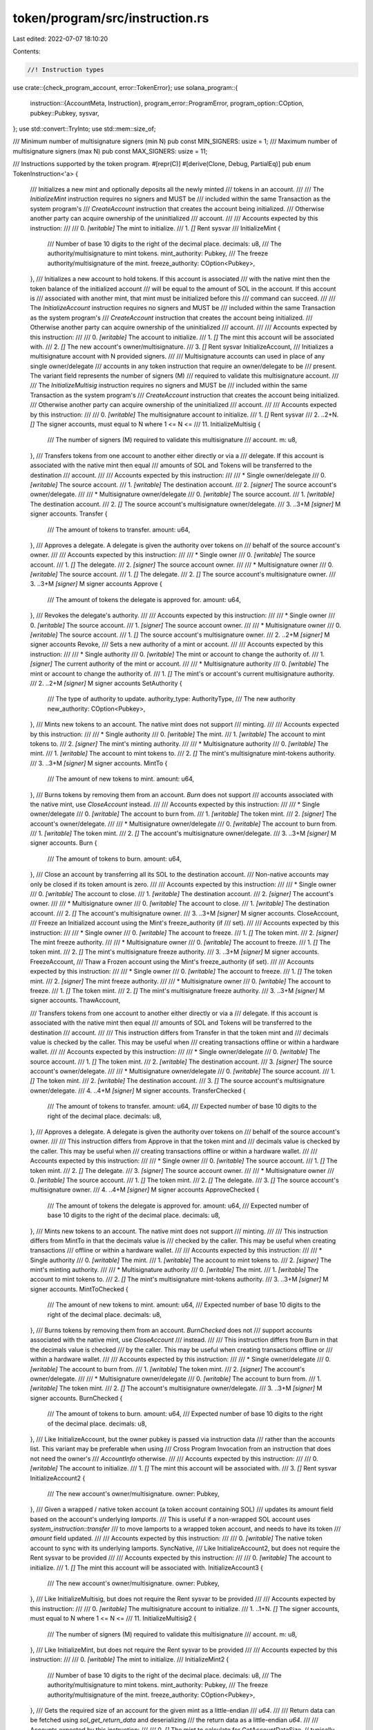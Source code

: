 token/program/src/instruction.rs
================================

Last edited: 2022-07-07 18:10:20

Contents:

.. code-block:: rs

    //! Instruction types

use crate::{check_program_account, error::TokenError};
use solana_program::{
    instruction::{AccountMeta, Instruction},
    program_error::ProgramError,
    program_option::COption,
    pubkey::Pubkey,
    sysvar,
};
use std::convert::TryInto;
use std::mem::size_of;

/// Minimum number of multisignature signers (min N)
pub const MIN_SIGNERS: usize = 1;
/// Maximum number of multisignature signers (max N)
pub const MAX_SIGNERS: usize = 11;

/// Instructions supported by the token program.
#[repr(C)]
#[derive(Clone, Debug, PartialEq)]
pub enum TokenInstruction<'a> {
    /// Initializes a new mint and optionally deposits all the newly minted
    /// tokens in an account.
    ///
    /// The `InitializeMint` instruction requires no signers and MUST be
    /// included within the same Transaction as the system program's
    /// `CreateAccount` instruction that creates the account being initialized.
    /// Otherwise another party can acquire ownership of the uninitialized
    /// account.
    ///
    /// Accounts expected by this instruction:
    ///
    ///   0. `[writable]` The mint to initialize.
    ///   1. `[]` Rent sysvar
    ///
    InitializeMint {
        /// Number of base 10 digits to the right of the decimal place.
        decimals: u8,
        /// The authority/multisignature to mint tokens.
        mint_authority: Pubkey,
        /// The freeze authority/multisignature of the mint.
        freeze_authority: COption<Pubkey>,
    },
    /// Initializes a new account to hold tokens.  If this account is associated
    /// with the native mint then the token balance of the initialized account
    /// will be equal to the amount of SOL in the account. If this account is
    /// associated with another mint, that mint must be initialized before this
    /// command can succeed.
    ///
    /// The `InitializeAccount` instruction requires no signers and MUST be
    /// included within the same Transaction as the system program's
    /// `CreateAccount` instruction that creates the account being initialized.
    /// Otherwise another party can acquire ownership of the uninitialized
    /// account.
    ///
    /// Accounts expected by this instruction:
    ///
    ///   0. `[writable]`  The account to initialize.
    ///   1. `[]` The mint this account will be associated with.
    ///   2. `[]` The new account's owner/multisignature.
    ///   3. `[]` Rent sysvar
    InitializeAccount,
    /// Initializes a multisignature account with N provided signers.
    ///
    /// Multisignature accounts can used in place of any single owner/delegate
    /// accounts in any token instruction that require an owner/delegate to be
    /// present.  The variant field represents the number of signers (M)
    /// required to validate this multisignature account.
    ///
    /// The `InitializeMultisig` instruction requires no signers and MUST be
    /// included within the same Transaction as the system program's
    /// `CreateAccount` instruction that creates the account being initialized.
    /// Otherwise another party can acquire ownership of the uninitialized
    /// account.
    ///
    /// Accounts expected by this instruction:
    ///
    ///   0. `[writable]` The multisignature account to initialize.
    ///   1. `[]` Rent sysvar
    ///   2. ..2+N. `[]` The signer accounts, must equal to N where 1 <= N <=
    ///      11.
    InitializeMultisig {
        /// The number of signers (M) required to validate this multisignature
        /// account.
        m: u8,
    },
    /// Transfers tokens from one account to another either directly or via a
    /// delegate.  If this account is associated with the native mint then equal
    /// amounts of SOL and Tokens will be transferred to the destination
    /// account.
    ///
    /// Accounts expected by this instruction:
    ///
    ///   * Single owner/delegate
    ///   0. `[writable]` The source account.
    ///   1. `[writable]` The destination account.
    ///   2. `[signer]` The source account's owner/delegate.
    ///
    ///   * Multisignature owner/delegate
    ///   0. `[writable]` The source account.
    ///   1. `[writable]` The destination account.
    ///   2. `[]` The source account's multisignature owner/delegate.
    ///   3. ..3+M `[signer]` M signer accounts.
    Transfer {
        /// The amount of tokens to transfer.
        amount: u64,
    },
    /// Approves a delegate.  A delegate is given the authority over tokens on
    /// behalf of the source account's owner.
    ///
    /// Accounts expected by this instruction:
    ///
    ///   * Single owner
    ///   0. `[writable]` The source account.
    ///   1. `[]` The delegate.
    ///   2. `[signer]` The source account owner.
    ///
    ///   * Multisignature owner
    ///   0. `[writable]` The source account.
    ///   1. `[]` The delegate.
    ///   2. `[]` The source account's multisignature owner.
    ///   3. ..3+M `[signer]` M signer accounts
    Approve {
        /// The amount of tokens the delegate is approved for.
        amount: u64,
    },
    /// Revokes the delegate's authority.
    ///
    /// Accounts expected by this instruction:
    ///
    ///   * Single owner
    ///   0. `[writable]` The source account.
    ///   1. `[signer]` The source account owner.
    ///
    ///   * Multisignature owner
    ///   0. `[writable]` The source account.
    ///   1. `[]` The source account's multisignature owner.
    ///   2. ..2+M `[signer]` M signer accounts
    Revoke,
    /// Sets a new authority of a mint or account.
    ///
    /// Accounts expected by this instruction:
    ///
    ///   * Single authority
    ///   0. `[writable]` The mint or account to change the authority of.
    ///   1. `[signer]` The current authority of the mint or account.
    ///
    ///   * Multisignature authority
    ///   0. `[writable]` The mint or account to change the authority of.
    ///   1. `[]` The mint's or account's current multisignature authority.
    ///   2. ..2+M `[signer]` M signer accounts
    SetAuthority {
        /// The type of authority to update.
        authority_type: AuthorityType,
        /// The new authority
        new_authority: COption<Pubkey>,
    },
    /// Mints new tokens to an account.  The native mint does not support
    /// minting.
    ///
    /// Accounts expected by this instruction:
    ///
    ///   * Single authority
    ///   0. `[writable]` The mint.
    ///   1. `[writable]` The account to mint tokens to.
    ///   2. `[signer]` The mint's minting authority.
    ///
    ///   * Multisignature authority
    ///   0. `[writable]` The mint.
    ///   1. `[writable]` The account to mint tokens to.
    ///   2. `[]` The mint's multisignature mint-tokens authority.
    ///   3. ..3+M `[signer]` M signer accounts.
    MintTo {
        /// The amount of new tokens to mint.
        amount: u64,
    },
    /// Burns tokens by removing them from an account.  `Burn` does not support
    /// accounts associated with the native mint, use `CloseAccount` instead.
    ///
    /// Accounts expected by this instruction:
    ///
    ///   * Single owner/delegate
    ///   0. `[writable]` The account to burn from.
    ///   1. `[writable]` The token mint.
    ///   2. `[signer]` The account's owner/delegate.
    ///
    ///   * Multisignature owner/delegate
    ///   0. `[writable]` The account to burn from.
    ///   1. `[writable]` The token mint.
    ///   2. `[]` The account's multisignature owner/delegate.
    ///   3. ..3+M `[signer]` M signer accounts.
    Burn {
        /// The amount of tokens to burn.
        amount: u64,
    },
    /// Close an account by transferring all its SOL to the destination account.
    /// Non-native accounts may only be closed if its token amount is zero.
    ///
    /// Accounts expected by this instruction:
    ///
    ///   * Single owner
    ///   0. `[writable]` The account to close.
    ///   1. `[writable]` The destination account.
    ///   2. `[signer]` The account's owner.
    ///
    ///   * Multisignature owner
    ///   0. `[writable]` The account to close.
    ///   1. `[writable]` The destination account.
    ///   2. `[]` The account's multisignature owner.
    ///   3. ..3+M `[signer]` M signer accounts.
    CloseAccount,
    /// Freeze an Initialized account using the Mint's freeze_authority (if
    /// set).
    ///
    /// Accounts expected by this instruction:
    ///
    ///   * Single owner
    ///   0. `[writable]` The account to freeze.
    ///   1. `[]` The token mint.
    ///   2. `[signer]` The mint freeze authority.
    ///
    ///   * Multisignature owner
    ///   0. `[writable]` The account to freeze.
    ///   1. `[]` The token mint.
    ///   2. `[]` The mint's multisignature freeze authority.
    ///   3. ..3+M `[signer]` M signer accounts.
    FreezeAccount,
    /// Thaw a Frozen account using the Mint's freeze_authority (if set).
    ///
    /// Accounts expected by this instruction:
    ///
    ///   * Single owner
    ///   0. `[writable]` The account to freeze.
    ///   1. `[]` The token mint.
    ///   2. `[signer]` The mint freeze authority.
    ///
    ///   * Multisignature owner
    ///   0. `[writable]` The account to freeze.
    ///   1. `[]` The token mint.
    ///   2. `[]` The mint's multisignature freeze authority.
    ///   3. ..3+M `[signer]` M signer accounts.
    ThawAccount,

    /// Transfers tokens from one account to another either directly or via a
    /// delegate.  If this account is associated with the native mint then equal
    /// amounts of SOL and Tokens will be transferred to the destination
    /// account.
    ///
    /// This instruction differs from Transfer in that the token mint and
    /// decimals value is checked by the caller.  This may be useful when
    /// creating transactions offline or within a hardware wallet.
    ///
    /// Accounts expected by this instruction:
    ///
    ///   * Single owner/delegate
    ///   0. `[writable]` The source account.
    ///   1. `[]` The token mint.
    ///   2. `[writable]` The destination account.
    ///   3. `[signer]` The source account's owner/delegate.
    ///
    ///   * Multisignature owner/delegate
    ///   0. `[writable]` The source account.
    ///   1. `[]` The token mint.
    ///   2. `[writable]` The destination account.
    ///   3. `[]` The source account's multisignature owner/delegate.
    ///   4. ..4+M `[signer]` M signer accounts.
    TransferChecked {
        /// The amount of tokens to transfer.
        amount: u64,
        /// Expected number of base 10 digits to the right of the decimal place.
        decimals: u8,
    },
    /// Approves a delegate.  A delegate is given the authority over tokens on
    /// behalf of the source account's owner.
    ///
    /// This instruction differs from Approve in that the token mint and
    /// decimals value is checked by the caller.  This may be useful when
    /// creating transactions offline or within a hardware wallet.
    ///
    /// Accounts expected by this instruction:
    ///
    ///   * Single owner
    ///   0. `[writable]` The source account.
    ///   1. `[]` The token mint.
    ///   2. `[]` The delegate.
    ///   3. `[signer]` The source account owner.
    ///
    ///   * Multisignature owner
    ///   0. `[writable]` The source account.
    ///   1. `[]` The token mint.
    ///   2. `[]` The delegate.
    ///   3. `[]` The source account's multisignature owner.
    ///   4. ..4+M `[signer]` M signer accounts
    ApproveChecked {
        /// The amount of tokens the delegate is approved for.
        amount: u64,
        /// Expected number of base 10 digits to the right of the decimal place.
        decimals: u8,
    },
    /// Mints new tokens to an account.  The native mint does not support
    /// minting.
    ///
    /// This instruction differs from MintTo in that the decimals value is
    /// checked by the caller.  This may be useful when creating transactions
    /// offline or within a hardware wallet.
    ///
    /// Accounts expected by this instruction:
    ///
    ///   * Single authority
    ///   0. `[writable]` The mint.
    ///   1. `[writable]` The account to mint tokens to.
    ///   2. `[signer]` The mint's minting authority.
    ///
    ///   * Multisignature authority
    ///   0. `[writable]` The mint.
    ///   1. `[writable]` The account to mint tokens to.
    ///   2. `[]` The mint's multisignature mint-tokens authority.
    ///   3. ..3+M `[signer]` M signer accounts.
    MintToChecked {
        /// The amount of new tokens to mint.
        amount: u64,
        /// Expected number of base 10 digits to the right of the decimal place.
        decimals: u8,
    },
    /// Burns tokens by removing them from an account.  `BurnChecked` does not
    /// support accounts associated with the native mint, use `CloseAccount`
    /// instead.
    ///
    /// This instruction differs from Burn in that the decimals value is checked
    /// by the caller. This may be useful when creating transactions offline or
    /// within a hardware wallet.
    ///
    /// Accounts expected by this instruction:
    ///
    ///   * Single owner/delegate
    ///   0. `[writable]` The account to burn from.
    ///   1. `[writable]` The token mint.
    ///   2. `[signer]` The account's owner/delegate.
    ///
    ///   * Multisignature owner/delegate
    ///   0. `[writable]` The account to burn from.
    ///   1. `[writable]` The token mint.
    ///   2. `[]` The account's multisignature owner/delegate.
    ///   3. ..3+M `[signer]` M signer accounts.
    BurnChecked {
        /// The amount of tokens to burn.
        amount: u64,
        /// Expected number of base 10 digits to the right of the decimal place.
        decimals: u8,
    },
    /// Like InitializeAccount, but the owner pubkey is passed via instruction data
    /// rather than the accounts list. This variant may be preferable when using
    /// Cross Program Invocation from an instruction that does not need the owner's
    /// `AccountInfo` otherwise.
    ///
    /// Accounts expected by this instruction:
    ///
    ///   0. `[writable]`  The account to initialize.
    ///   1. `[]` The mint this account will be associated with.
    ///   3. `[]` Rent sysvar
    InitializeAccount2 {
        /// The new account's owner/multisignature.
        owner: Pubkey,
    },
    /// Given a wrapped / native token account (a token account containing SOL)
    /// updates its amount field based on the account's underlying `lamports`.
    /// This is useful if a non-wrapped SOL account uses `system_instruction::transfer`
    /// to move lamports to a wrapped token account, and needs to have its token
    /// `amount` field updated.
    ///
    /// Accounts expected by this instruction:
    ///
    ///   0. `[writable]`  The native token account to sync with its underlying lamports.
    SyncNative,
    /// Like InitializeAccount2, but does not require the Rent sysvar to be provided
    ///
    /// Accounts expected by this instruction:
    ///
    ///   0. `[writable]`  The account to initialize.
    ///   1. `[]` The mint this account will be associated with.
    InitializeAccount3 {
        /// The new account's owner/multisignature.
        owner: Pubkey,
    },
    /// Like InitializeMultisig, but does not require the Rent sysvar to be provided
    ///
    /// Accounts expected by this instruction:
    ///
    ///   0. `[writable]` The multisignature account to initialize.
    ///   1. ..1+N. `[]` The signer accounts, must equal to N where 1 <= N <=
    ///      11.
    InitializeMultisig2 {
        /// The number of signers (M) required to validate this multisignature
        /// account.
        m: u8,
    },
    /// Like InitializeMint, but does not require the Rent sysvar to be provided
    ///
    /// Accounts expected by this instruction:
    ///
    ///   0. `[writable]` The mint to initialize.
    ///
    InitializeMint2 {
        /// Number of base 10 digits to the right of the decimal place.
        decimals: u8,
        /// The authority/multisignature to mint tokens.
        mint_authority: Pubkey,
        /// The freeze authority/multisignature of the mint.
        freeze_authority: COption<Pubkey>,
    },
    /// Gets the required size of an account for the given mint as a little-endian
    /// `u64`.
    ///
    /// Return data can be fetched using `sol_get_return_data` and deserializing
    /// the return data as a little-endian `u64`.
    ///
    /// Accounts expected by this instruction:
    ///
    ///   0. `[]` The mint to calculate for
    GetAccountDataSize, // typically, there's also data, but this program ignores it
    /// Initialize the Immutable Owner extension for the given token account
    ///
    /// Fails if the account has already been initialized, so must be called before
    /// `InitializeAccount`.
    ///
    /// No-ops in this version of the program, but is included for compatibility
    /// with the Associated Token Account program.
    ///
    /// Accounts expected by this instruction:
    ///
    ///   0. `[writable]`  The account to initialize.
    ///
    /// Data expected by this instruction:
    ///   None
    InitializeImmutableOwner,
    /// Convert an Amount of tokens to a UiAmount `string`, using the given mint.
    /// In this version of the program, the mint can only specify the number of decimals.
    ///
    /// Fails on an invalid mint.
    ///
    /// Return data can be fetched using `sol_get_return_data` and deserialized with
    /// `String::from_utf8`.
    ///
    /// Accounts expected by this instruction:
    ///
    ///   0. `[]` The mint to calculate for
    AmountToUiAmount {
        /// The amount of tokens to reformat.
        amount: u64,
    },
    /// Convert a UiAmount of tokens to a little-endian `u64` raw Amount, using the given mint.
    /// In this version of the program, the mint can only specify the number of decimals.
    ///
    /// Return data can be fetched using `sol_get_return_data` and deserializing
    /// the return data as a little-endian `u64`.
    ///
    /// Accounts expected by this instruction:
    ///
    ///   0. `[]` The mint to calculate for
    UiAmountToAmount {
        /// The ui_amount of tokens to reformat.
        ui_amount: &'a str,
    },
    // Any new variants also need to be added to program-2022 `TokenInstruction`, so that the
    // latter remains a superset of this instruction set. New variants also need to be added to
    // token/js/src/instructions/types.ts to maintain @solana/spl-token compatability
}
impl<'a> TokenInstruction<'a> {
    /// Unpacks a byte buffer into a [TokenInstruction](enum.TokenInstruction.html).
    pub fn unpack(input: &'a [u8]) -> Result<Self, ProgramError> {
        use TokenError::InvalidInstruction;

        let (&tag, rest) = input.split_first().ok_or(InvalidInstruction)?;
        Ok(match tag {
            0 => {
                let (&decimals, rest) = rest.split_first().ok_or(InvalidInstruction)?;
                let (mint_authority, rest) = Self::unpack_pubkey(rest)?;
                let (freeze_authority, _rest) = Self::unpack_pubkey_option(rest)?;
                Self::InitializeMint {
                    mint_authority,
                    freeze_authority,
                    decimals,
                }
            }
            1 => Self::InitializeAccount,
            2 => {
                let &m = rest.get(0).ok_or(InvalidInstruction)?;
                Self::InitializeMultisig { m }
            }
            3 | 4 | 7 | 8 => {
                let amount = rest
                    .get(..8)
                    .and_then(|slice| slice.try_into().ok())
                    .map(u64::from_le_bytes)
                    .ok_or(InvalidInstruction)?;
                match tag {
                    3 => Self::Transfer { amount },
                    4 => Self::Approve { amount },
                    7 => Self::MintTo { amount },
                    8 => Self::Burn { amount },
                    _ => unreachable!(),
                }
            }
            5 => Self::Revoke,
            6 => {
                let (authority_type, rest) = rest
                    .split_first()
                    .ok_or_else(|| ProgramError::from(InvalidInstruction))
                    .and_then(|(&t, rest)| Ok((AuthorityType::from(t)?, rest)))?;
                let (new_authority, _rest) = Self::unpack_pubkey_option(rest)?;

                Self::SetAuthority {
                    authority_type,
                    new_authority,
                }
            }
            9 => Self::CloseAccount,
            10 => Self::FreezeAccount,
            11 => Self::ThawAccount,
            12 => {
                let (amount, rest) = rest.split_at(8);
                let amount = amount
                    .try_into()
                    .ok()
                    .map(u64::from_le_bytes)
                    .ok_or(InvalidInstruction)?;
                let (&decimals, _rest) = rest.split_first().ok_or(InvalidInstruction)?;

                Self::TransferChecked { amount, decimals }
            }
            13 => {
                let (amount, rest) = rest.split_at(8);
                let amount = amount
                    .try_into()
                    .ok()
                    .map(u64::from_le_bytes)
                    .ok_or(InvalidInstruction)?;
                let (&decimals, _rest) = rest.split_first().ok_or(InvalidInstruction)?;

                Self::ApproveChecked { amount, decimals }
            }
            14 => {
                let (amount, rest) = rest.split_at(8);
                let amount = amount
                    .try_into()
                    .ok()
                    .map(u64::from_le_bytes)
                    .ok_or(InvalidInstruction)?;
                let (&decimals, _rest) = rest.split_first().ok_or(InvalidInstruction)?;

                Self::MintToChecked { amount, decimals }
            }
            15 => {
                let (amount, rest) = rest.split_at(8);
                let amount = amount
                    .try_into()
                    .ok()
                    .map(u64::from_le_bytes)
                    .ok_or(InvalidInstruction)?;
                let (&decimals, _rest) = rest.split_first().ok_or(InvalidInstruction)?;

                Self::BurnChecked { amount, decimals }
            }
            16 => {
                let (owner, _rest) = Self::unpack_pubkey(rest)?;
                Self::InitializeAccount2 { owner }
            }
            17 => Self::SyncNative,
            18 => {
                let (owner, _rest) = Self::unpack_pubkey(rest)?;
                Self::InitializeAccount3 { owner }
            }
            19 => {
                let &m = rest.get(0).ok_or(InvalidInstruction)?;
                Self::InitializeMultisig2 { m }
            }
            20 => {
                let (&decimals, rest) = rest.split_first().ok_or(InvalidInstruction)?;
                let (mint_authority, rest) = Self::unpack_pubkey(rest)?;
                let (freeze_authority, _rest) = Self::unpack_pubkey_option(rest)?;
                Self::InitializeMint2 {
                    mint_authority,
                    freeze_authority,
                    decimals,
                }
            }
            21 => Self::GetAccountDataSize,
            22 => Self::InitializeImmutableOwner,
            23 => {
                let (amount, _rest) = rest.split_at(8);
                let amount = amount
                    .try_into()
                    .ok()
                    .map(u64::from_le_bytes)
                    .ok_or(InvalidInstruction)?;
                Self::AmountToUiAmount { amount }
            }
            24 => {
                let ui_amount = std::str::from_utf8(rest).map_err(|_| InvalidInstruction)?;
                Self::UiAmountToAmount { ui_amount }
            }
            _ => return Err(TokenError::InvalidInstruction.into()),
        })
    }

    /// Packs a [TokenInstruction](enum.TokenInstruction.html) into a byte buffer.
    pub fn pack(&self) -> Vec<u8> {
        let mut buf = Vec::with_capacity(size_of::<Self>());
        match self {
            &Self::InitializeMint {
                ref mint_authority,
                ref freeze_authority,
                decimals,
            } => {
                buf.push(0);
                buf.push(decimals);
                buf.extend_from_slice(mint_authority.as_ref());
                Self::pack_pubkey_option(freeze_authority, &mut buf);
            }
            Self::InitializeAccount => buf.push(1),
            &Self::InitializeMultisig { m } => {
                buf.push(2);
                buf.push(m);
            }
            &Self::Transfer { amount } => {
                buf.push(3);
                buf.extend_from_slice(&amount.to_le_bytes());
            }
            &Self::Approve { amount } => {
                buf.push(4);
                buf.extend_from_slice(&amount.to_le_bytes());
            }
            &Self::MintTo { amount } => {
                buf.push(7);
                buf.extend_from_slice(&amount.to_le_bytes());
            }
            &Self::Burn { amount } => {
                buf.push(8);
                buf.extend_from_slice(&amount.to_le_bytes());
            }
            Self::Revoke => buf.push(5),
            Self::SetAuthority {
                authority_type,
                ref new_authority,
            } => {
                buf.push(6);
                buf.push(authority_type.into());
                Self::pack_pubkey_option(new_authority, &mut buf);
            }
            Self::CloseAccount => buf.push(9),
            Self::FreezeAccount => buf.push(10),
            Self::ThawAccount => buf.push(11),
            &Self::TransferChecked { amount, decimals } => {
                buf.push(12);
                buf.extend_from_slice(&amount.to_le_bytes());
                buf.push(decimals);
            }
            &Self::ApproveChecked { amount, decimals } => {
                buf.push(13);
                buf.extend_from_slice(&amount.to_le_bytes());
                buf.push(decimals);
            }
            &Self::MintToChecked { amount, decimals } => {
                buf.push(14);
                buf.extend_from_slice(&amount.to_le_bytes());
                buf.push(decimals);
            }
            &Self::BurnChecked { amount, decimals } => {
                buf.push(15);
                buf.extend_from_slice(&amount.to_le_bytes());
                buf.push(decimals);
            }
            &Self::InitializeAccount2 { owner } => {
                buf.push(16);
                buf.extend_from_slice(owner.as_ref());
            }
            &Self::SyncNative => {
                buf.push(17);
            }
            &Self::InitializeAccount3 { owner } => {
                buf.push(18);
                buf.extend_from_slice(owner.as_ref());
            }
            &Self::InitializeMultisig2 { m } => {
                buf.push(19);
                buf.push(m);
            }
            &Self::InitializeMint2 {
                ref mint_authority,
                ref freeze_authority,
                decimals,
            } => {
                buf.push(20);
                buf.push(decimals);
                buf.extend_from_slice(mint_authority.as_ref());
                Self::pack_pubkey_option(freeze_authority, &mut buf);
            }
            &Self::GetAccountDataSize => {
                buf.push(21);
            }
            &Self::InitializeImmutableOwner => {
                buf.push(22);
            }
            &Self::AmountToUiAmount { amount } => {
                buf.push(23);
                buf.extend_from_slice(&amount.to_le_bytes());
            }
            Self::UiAmountToAmount { ui_amount } => {
                buf.push(24);
                buf.extend_from_slice(ui_amount.as_bytes());
            }
        };
        buf
    }

    fn unpack_pubkey(input: &[u8]) -> Result<(Pubkey, &[u8]), ProgramError> {
        if input.len() >= 32 {
            let (key, rest) = input.split_at(32);
            let pk = Pubkey::new(key);
            Ok((pk, rest))
        } else {
            Err(TokenError::InvalidInstruction.into())
        }
    }

    fn unpack_pubkey_option(input: &[u8]) -> Result<(COption<Pubkey>, &[u8]), ProgramError> {
        match input.split_first() {
            Option::Some((&0, rest)) => Ok((COption::None, rest)),
            Option::Some((&1, rest)) if rest.len() >= 32 => {
                let (key, rest) = rest.split_at(32);
                let pk = Pubkey::new(key);
                Ok((COption::Some(pk), rest))
            }
            _ => Err(TokenError::InvalidInstruction.into()),
        }
    }

    fn pack_pubkey_option(value: &COption<Pubkey>, buf: &mut Vec<u8>) {
        match *value {
            COption::Some(ref key) => {
                buf.push(1);
                buf.extend_from_slice(&key.to_bytes());
            }
            COption::None => buf.push(0),
        }
    }
}

/// Specifies the authority type for SetAuthority instructions
#[repr(u8)]
#[derive(Clone, Debug, PartialEq)]
pub enum AuthorityType {
    /// Authority to mint new tokens
    MintTokens,
    /// Authority to freeze any account associated with the Mint
    FreezeAccount,
    /// Owner of a given token account
    AccountOwner,
    /// Authority to close a token account
    CloseAccount,
}

impl AuthorityType {
    fn into(&self) -> u8 {
        match self {
            AuthorityType::MintTokens => 0,
            AuthorityType::FreezeAccount => 1,
            AuthorityType::AccountOwner => 2,
            AuthorityType::CloseAccount => 3,
        }
    }

    fn from(index: u8) -> Result<Self, ProgramError> {
        match index {
            0 => Ok(AuthorityType::MintTokens),
            1 => Ok(AuthorityType::FreezeAccount),
            2 => Ok(AuthorityType::AccountOwner),
            3 => Ok(AuthorityType::CloseAccount),
            _ => Err(TokenError::InvalidInstruction.into()),
        }
    }
}

/// Creates a `InitializeMint` instruction.
pub fn initialize_mint(
    token_program_id: &Pubkey,
    mint_pubkey: &Pubkey,
    mint_authority_pubkey: &Pubkey,
    freeze_authority_pubkey: Option<&Pubkey>,
    decimals: u8,
) -> Result<Instruction, ProgramError> {
    check_program_account(token_program_id)?;
    let freeze_authority = freeze_authority_pubkey.cloned().into();
    let data = TokenInstruction::InitializeMint {
        mint_authority: *mint_authority_pubkey,
        freeze_authority,
        decimals,
    }
    .pack();

    let accounts = vec![
        AccountMeta::new(*mint_pubkey, false),
        AccountMeta::new_readonly(sysvar::rent::id(), false),
    ];

    Ok(Instruction {
        program_id: *token_program_id,
        accounts,
        data,
    })
}

/// Creates a `InitializeMint2` instruction.
pub fn initialize_mint2(
    token_program_id: &Pubkey,
    mint_pubkey: &Pubkey,
    mint_authority_pubkey: &Pubkey,
    freeze_authority_pubkey: Option<&Pubkey>,
    decimals: u8,
) -> Result<Instruction, ProgramError> {
    check_program_account(token_program_id)?;
    let freeze_authority = freeze_authority_pubkey.cloned().into();
    let data = TokenInstruction::InitializeMint2 {
        mint_authority: *mint_authority_pubkey,
        freeze_authority,
        decimals,
    }
    .pack();

    let accounts = vec![AccountMeta::new(*mint_pubkey, false)];

    Ok(Instruction {
        program_id: *token_program_id,
        accounts,
        data,
    })
}

/// Creates a `InitializeAccount` instruction.
pub fn initialize_account(
    token_program_id: &Pubkey,
    account_pubkey: &Pubkey,
    mint_pubkey: &Pubkey,
    owner_pubkey: &Pubkey,
) -> Result<Instruction, ProgramError> {
    check_program_account(token_program_id)?;
    let data = TokenInstruction::InitializeAccount.pack();

    let accounts = vec![
        AccountMeta::new(*account_pubkey, false),
        AccountMeta::new_readonly(*mint_pubkey, false),
        AccountMeta::new_readonly(*owner_pubkey, false),
        AccountMeta::new_readonly(sysvar::rent::id(), false),
    ];

    Ok(Instruction {
        program_id: *token_program_id,
        accounts,
        data,
    })
}

/// Creates a `InitializeAccount2` instruction.
pub fn initialize_account2(
    token_program_id: &Pubkey,
    account_pubkey: &Pubkey,
    mint_pubkey: &Pubkey,
    owner_pubkey: &Pubkey,
) -> Result<Instruction, ProgramError> {
    check_program_account(token_program_id)?;
    let data = TokenInstruction::InitializeAccount2 {
        owner: *owner_pubkey,
    }
    .pack();

    let accounts = vec![
        AccountMeta::new(*account_pubkey, false),
        AccountMeta::new_readonly(*mint_pubkey, false),
        AccountMeta::new_readonly(sysvar::rent::id(), false),
    ];

    Ok(Instruction {
        program_id: *token_program_id,
        accounts,
        data,
    })
}

/// Creates a `InitializeAccount3` instruction.
pub fn initialize_account3(
    token_program_id: &Pubkey,
    account_pubkey: &Pubkey,
    mint_pubkey: &Pubkey,
    owner_pubkey: &Pubkey,
) -> Result<Instruction, ProgramError> {
    check_program_account(token_program_id)?;
    let data = TokenInstruction::InitializeAccount3 {
        owner: *owner_pubkey,
    }
    .pack();

    let accounts = vec![
        AccountMeta::new(*account_pubkey, false),
        AccountMeta::new_readonly(*mint_pubkey, false),
    ];

    Ok(Instruction {
        program_id: *token_program_id,
        accounts,
        data,
    })
}

/// Creates a `InitializeMultisig` instruction.
pub fn initialize_multisig(
    token_program_id: &Pubkey,
    multisig_pubkey: &Pubkey,
    signer_pubkeys: &[&Pubkey],
    m: u8,
) -> Result<Instruction, ProgramError> {
    check_program_account(token_program_id)?;
    if !is_valid_signer_index(m as usize)
        || !is_valid_signer_index(signer_pubkeys.len())
        || m as usize > signer_pubkeys.len()
    {
        return Err(ProgramError::MissingRequiredSignature);
    }
    let data = TokenInstruction::InitializeMultisig { m }.pack();

    let mut accounts = Vec::with_capacity(1 + 1 + signer_pubkeys.len());
    accounts.push(AccountMeta::new(*multisig_pubkey, false));
    accounts.push(AccountMeta::new_readonly(sysvar::rent::id(), false));
    for signer_pubkey in signer_pubkeys.iter() {
        accounts.push(AccountMeta::new_readonly(**signer_pubkey, false));
    }

    Ok(Instruction {
        program_id: *token_program_id,
        accounts,
        data,
    })
}

/// Creates a `InitializeMultisig2` instruction.
pub fn initialize_multisig2(
    token_program_id: &Pubkey,
    multisig_pubkey: &Pubkey,
    signer_pubkeys: &[&Pubkey],
    m: u8,
) -> Result<Instruction, ProgramError> {
    check_program_account(token_program_id)?;
    if !is_valid_signer_index(m as usize)
        || !is_valid_signer_index(signer_pubkeys.len())
        || m as usize > signer_pubkeys.len()
    {
        return Err(ProgramError::MissingRequiredSignature);
    }
    let data = TokenInstruction::InitializeMultisig2 { m }.pack();

    let mut accounts = Vec::with_capacity(1 + 1 + signer_pubkeys.len());
    accounts.push(AccountMeta::new(*multisig_pubkey, false));
    for signer_pubkey in signer_pubkeys.iter() {
        accounts.push(AccountMeta::new_readonly(**signer_pubkey, false));
    }

    Ok(Instruction {
        program_id: *token_program_id,
        accounts,
        data,
    })
}

/// Creates a `Transfer` instruction.
pub fn transfer(
    token_program_id: &Pubkey,
    source_pubkey: &Pubkey,
    destination_pubkey: &Pubkey,
    authority_pubkey: &Pubkey,
    signer_pubkeys: &[&Pubkey],
    amount: u64,
) -> Result<Instruction, ProgramError> {
    check_program_account(token_program_id)?;
    let data = TokenInstruction::Transfer { amount }.pack();

    let mut accounts = Vec::with_capacity(3 + signer_pubkeys.len());
    accounts.push(AccountMeta::new(*source_pubkey, false));
    accounts.push(AccountMeta::new(*destination_pubkey, false));
    accounts.push(AccountMeta::new_readonly(
        *authority_pubkey,
        signer_pubkeys.is_empty(),
    ));
    for signer_pubkey in signer_pubkeys.iter() {
        accounts.push(AccountMeta::new_readonly(**signer_pubkey, true));
    }

    Ok(Instruction {
        program_id: *token_program_id,
        accounts,
        data,
    })
}

/// Creates an `Approve` instruction.
pub fn approve(
    token_program_id: &Pubkey,
    source_pubkey: &Pubkey,
    delegate_pubkey: &Pubkey,
    owner_pubkey: &Pubkey,
    signer_pubkeys: &[&Pubkey],
    amount: u64,
) -> Result<Instruction, ProgramError> {
    check_program_account(token_program_id)?;
    let data = TokenInstruction::Approve { amount }.pack();

    let mut accounts = Vec::with_capacity(3 + signer_pubkeys.len());
    accounts.push(AccountMeta::new(*source_pubkey, false));
    accounts.push(AccountMeta::new_readonly(*delegate_pubkey, false));
    accounts.push(AccountMeta::new_readonly(
        *owner_pubkey,
        signer_pubkeys.is_empty(),
    ));
    for signer_pubkey in signer_pubkeys.iter() {
        accounts.push(AccountMeta::new_readonly(**signer_pubkey, true));
    }

    Ok(Instruction {
        program_id: *token_program_id,
        accounts,
        data,
    })
}

/// Creates a `Revoke` instruction.
pub fn revoke(
    token_program_id: &Pubkey,
    source_pubkey: &Pubkey,
    owner_pubkey: &Pubkey,
    signer_pubkeys: &[&Pubkey],
) -> Result<Instruction, ProgramError> {
    check_program_account(token_program_id)?;
    let data = TokenInstruction::Revoke.pack();

    let mut accounts = Vec::with_capacity(2 + signer_pubkeys.len());
    accounts.push(AccountMeta::new(*source_pubkey, false));
    accounts.push(AccountMeta::new_readonly(
        *owner_pubkey,
        signer_pubkeys.is_empty(),
    ));
    for signer_pubkey in signer_pubkeys.iter() {
        accounts.push(AccountMeta::new_readonly(**signer_pubkey, true));
    }

    Ok(Instruction {
        program_id: *token_program_id,
        accounts,
        data,
    })
}

/// Creates a `SetAuthority` instruction.
pub fn set_authority(
    token_program_id: &Pubkey,
    owned_pubkey: &Pubkey,
    new_authority_pubkey: Option<&Pubkey>,
    authority_type: AuthorityType,
    owner_pubkey: &Pubkey,
    signer_pubkeys: &[&Pubkey],
) -> Result<Instruction, ProgramError> {
    check_program_account(token_program_id)?;
    let new_authority = new_authority_pubkey.cloned().into();
    let data = TokenInstruction::SetAuthority {
        authority_type,
        new_authority,
    }
    .pack();

    let mut accounts = Vec::with_capacity(3 + signer_pubkeys.len());
    accounts.push(AccountMeta::new(*owned_pubkey, false));
    accounts.push(AccountMeta::new_readonly(
        *owner_pubkey,
        signer_pubkeys.is_empty(),
    ));
    for signer_pubkey in signer_pubkeys.iter() {
        accounts.push(AccountMeta::new_readonly(**signer_pubkey, true));
    }

    Ok(Instruction {
        program_id: *token_program_id,
        accounts,
        data,
    })
}

/// Creates a `MintTo` instruction.
pub fn mint_to(
    token_program_id: &Pubkey,
    mint_pubkey: &Pubkey,
    account_pubkey: &Pubkey,
    owner_pubkey: &Pubkey,
    signer_pubkeys: &[&Pubkey],
    amount: u64,
) -> Result<Instruction, ProgramError> {
    check_program_account(token_program_id)?;
    let data = TokenInstruction::MintTo { amount }.pack();

    let mut accounts = Vec::with_capacity(3 + signer_pubkeys.len());
    accounts.push(AccountMeta::new(*mint_pubkey, false));
    accounts.push(AccountMeta::new(*account_pubkey, false));
    accounts.push(AccountMeta::new_readonly(
        *owner_pubkey,
        signer_pubkeys.is_empty(),
    ));
    for signer_pubkey in signer_pubkeys.iter() {
        accounts.push(AccountMeta::new_readonly(**signer_pubkey, true));
    }

    Ok(Instruction {
        program_id: *token_program_id,
        accounts,
        data,
    })
}

/// Creates a `Burn` instruction.
pub fn burn(
    token_program_id: &Pubkey,
    account_pubkey: &Pubkey,
    mint_pubkey: &Pubkey,
    authority_pubkey: &Pubkey,
    signer_pubkeys: &[&Pubkey],
    amount: u64,
) -> Result<Instruction, ProgramError> {
    check_program_account(token_program_id)?;
    let data = TokenInstruction::Burn { amount }.pack();

    let mut accounts = Vec::with_capacity(3 + signer_pubkeys.len());
    accounts.push(AccountMeta::new(*account_pubkey, false));
    accounts.push(AccountMeta::new(*mint_pubkey, false));
    accounts.push(AccountMeta::new_readonly(
        *authority_pubkey,
        signer_pubkeys.is_empty(),
    ));
    for signer_pubkey in signer_pubkeys.iter() {
        accounts.push(AccountMeta::new_readonly(**signer_pubkey, true));
    }

    Ok(Instruction {
        program_id: *token_program_id,
        accounts,
        data,
    })
}

/// Creates a `CloseAccount` instruction.
pub fn close_account(
    token_program_id: &Pubkey,
    account_pubkey: &Pubkey,
    destination_pubkey: &Pubkey,
    owner_pubkey: &Pubkey,
    signer_pubkeys: &[&Pubkey],
) -> Result<Instruction, ProgramError> {
    check_program_account(token_program_id)?;
    let data = TokenInstruction::CloseAccount.pack();

    let mut accounts = Vec::with_capacity(3 + signer_pubkeys.len());
    accounts.push(AccountMeta::new(*account_pubkey, false));
    accounts.push(AccountMeta::new(*destination_pubkey, false));
    accounts.push(AccountMeta::new_readonly(
        *owner_pubkey,
        signer_pubkeys.is_empty(),
    ));
    for signer_pubkey in signer_pubkeys.iter() {
        accounts.push(AccountMeta::new_readonly(**signer_pubkey, true));
    }

    Ok(Instruction {
        program_id: *token_program_id,
        accounts,
        data,
    })
}

/// Creates a `FreezeAccount` instruction.
pub fn freeze_account(
    token_program_id: &Pubkey,
    account_pubkey: &Pubkey,
    mint_pubkey: &Pubkey,
    owner_pubkey: &Pubkey,
    signer_pubkeys: &[&Pubkey],
) -> Result<Instruction, ProgramError> {
    check_program_account(token_program_id)?;
    let data = TokenInstruction::FreezeAccount.pack();

    let mut accounts = Vec::with_capacity(3 + signer_pubkeys.len());
    accounts.push(AccountMeta::new(*account_pubkey, false));
    accounts.push(AccountMeta::new_readonly(*mint_pubkey, false));
    accounts.push(AccountMeta::new_readonly(
        *owner_pubkey,
        signer_pubkeys.is_empty(),
    ));
    for signer_pubkey in signer_pubkeys.iter() {
        accounts.push(AccountMeta::new_readonly(**signer_pubkey, true));
    }

    Ok(Instruction {
        program_id: *token_program_id,
        accounts,
        data,
    })
}

/// Creates a `ThawAccount` instruction.
pub fn thaw_account(
    token_program_id: &Pubkey,
    account_pubkey: &Pubkey,
    mint_pubkey: &Pubkey,
    owner_pubkey: &Pubkey,
    signer_pubkeys: &[&Pubkey],
) -> Result<Instruction, ProgramError> {
    check_program_account(token_program_id)?;
    let data = TokenInstruction::ThawAccount.pack();

    let mut accounts = Vec::with_capacity(3 + signer_pubkeys.len());
    accounts.push(AccountMeta::new(*account_pubkey, false));
    accounts.push(AccountMeta::new_readonly(*mint_pubkey, false));
    accounts.push(AccountMeta::new_readonly(
        *owner_pubkey,
        signer_pubkeys.is_empty(),
    ));
    for signer_pubkey in signer_pubkeys.iter() {
        accounts.push(AccountMeta::new_readonly(**signer_pubkey, true));
    }

    Ok(Instruction {
        program_id: *token_program_id,
        accounts,
        data,
    })
}

/// Creates a `TransferChecked` instruction.
#[allow(clippy::too_many_arguments)]
pub fn transfer_checked(
    token_program_id: &Pubkey,
    source_pubkey: &Pubkey,
    mint_pubkey: &Pubkey,
    destination_pubkey: &Pubkey,
    authority_pubkey: &Pubkey,
    signer_pubkeys: &[&Pubkey],
    amount: u64,
    decimals: u8,
) -> Result<Instruction, ProgramError> {
    check_program_account(token_program_id)?;
    let data = TokenInstruction::TransferChecked { amount, decimals }.pack();

    let mut accounts = Vec::with_capacity(4 + signer_pubkeys.len());
    accounts.push(AccountMeta::new(*source_pubkey, false));
    accounts.push(AccountMeta::new_readonly(*mint_pubkey, false));
    accounts.push(AccountMeta::new(*destination_pubkey, false));
    accounts.push(AccountMeta::new_readonly(
        *authority_pubkey,
        signer_pubkeys.is_empty(),
    ));
    for signer_pubkey in signer_pubkeys.iter() {
        accounts.push(AccountMeta::new_readonly(**signer_pubkey, true));
    }

    Ok(Instruction {
        program_id: *token_program_id,
        accounts,
        data,
    })
}

/// Creates an `ApproveChecked` instruction.
#[allow(clippy::too_many_arguments)]
pub fn approve_checked(
    token_program_id: &Pubkey,
    source_pubkey: &Pubkey,
    mint_pubkey: &Pubkey,
    delegate_pubkey: &Pubkey,
    owner_pubkey: &Pubkey,
    signer_pubkeys: &[&Pubkey],
    amount: u64,
    decimals: u8,
) -> Result<Instruction, ProgramError> {
    check_program_account(token_program_id)?;
    let data = TokenInstruction::ApproveChecked { amount, decimals }.pack();

    let mut accounts = Vec::with_capacity(4 + signer_pubkeys.len());
    accounts.push(AccountMeta::new(*source_pubkey, false));
    accounts.push(AccountMeta::new_readonly(*mint_pubkey, false));
    accounts.push(AccountMeta::new_readonly(*delegate_pubkey, false));
    accounts.push(AccountMeta::new_readonly(
        *owner_pubkey,
        signer_pubkeys.is_empty(),
    ));
    for signer_pubkey in signer_pubkeys.iter() {
        accounts.push(AccountMeta::new_readonly(**signer_pubkey, true));
    }

    Ok(Instruction {
        program_id: *token_program_id,
        accounts,
        data,
    })
}

/// Creates a `MintToChecked` instruction.
pub fn mint_to_checked(
    token_program_id: &Pubkey,
    mint_pubkey: &Pubkey,
    account_pubkey: &Pubkey,
    owner_pubkey: &Pubkey,
    signer_pubkeys: &[&Pubkey],
    amount: u64,
    decimals: u8,
) -> Result<Instruction, ProgramError> {
    check_program_account(token_program_id)?;
    let data = TokenInstruction::MintToChecked { amount, decimals }.pack();

    let mut accounts = Vec::with_capacity(3 + signer_pubkeys.len());
    accounts.push(AccountMeta::new(*mint_pubkey, false));
    accounts.push(AccountMeta::new(*account_pubkey, false));
    accounts.push(AccountMeta::new_readonly(
        *owner_pubkey,
        signer_pubkeys.is_empty(),
    ));
    for signer_pubkey in signer_pubkeys.iter() {
        accounts.push(AccountMeta::new_readonly(**signer_pubkey, true));
    }

    Ok(Instruction {
        program_id: *token_program_id,
        accounts,
        data,
    })
}

/// Creates a `BurnChecked` instruction.
pub fn burn_checked(
    token_program_id: &Pubkey,
    account_pubkey: &Pubkey,
    mint_pubkey: &Pubkey,
    authority_pubkey: &Pubkey,
    signer_pubkeys: &[&Pubkey],
    amount: u64,
    decimals: u8,
) -> Result<Instruction, ProgramError> {
    check_program_account(token_program_id)?;
    let data = TokenInstruction::BurnChecked { amount, decimals }.pack();

    let mut accounts = Vec::with_capacity(3 + signer_pubkeys.len());
    accounts.push(AccountMeta::new(*account_pubkey, false));
    accounts.push(AccountMeta::new(*mint_pubkey, false));
    accounts.push(AccountMeta::new_readonly(
        *authority_pubkey,
        signer_pubkeys.is_empty(),
    ));
    for signer_pubkey in signer_pubkeys.iter() {
        accounts.push(AccountMeta::new_readonly(**signer_pubkey, true));
    }

    Ok(Instruction {
        program_id: *token_program_id,
        accounts,
        data,
    })
}

/// Creates a `SyncNative` instruction
pub fn sync_native(
    token_program_id: &Pubkey,
    account_pubkey: &Pubkey,
) -> Result<Instruction, ProgramError> {
    check_program_account(token_program_id)?;

    Ok(Instruction {
        program_id: *token_program_id,
        accounts: vec![AccountMeta::new(*account_pubkey, false)],
        data: TokenInstruction::SyncNative.pack(),
    })
}

/// Creates a `GetAccountDataSize` instruction
pub fn get_account_data_size(
    token_program_id: &Pubkey,
    mint_pubkey: &Pubkey,
) -> Result<Instruction, ProgramError> {
    check_program_account(token_program_id)?;

    Ok(Instruction {
        program_id: *token_program_id,
        accounts: vec![AccountMeta::new_readonly(*mint_pubkey, false)],
        data: TokenInstruction::GetAccountDataSize.pack(),
    })
}

/// Creates a `InitializeImmutableOwner` instruction
pub fn initialize_immutable_owner(
    token_program_id: &Pubkey,
    account_pubkey: &Pubkey,
) -> Result<Instruction, ProgramError> {
    check_program_account(token_program_id)?;
    Ok(Instruction {
        program_id: *token_program_id,
        accounts: vec![AccountMeta::new(*account_pubkey, false)],
        data: TokenInstruction::InitializeImmutableOwner.pack(),
    })
}

/// Creates an `AmountToUiAmount` instruction
pub fn amount_to_ui_amount(
    token_program_id: &Pubkey,
    mint_pubkey: &Pubkey,
    amount: u64,
) -> Result<Instruction, ProgramError> {
    check_program_account(token_program_id)?;

    Ok(Instruction {
        program_id: *token_program_id,
        accounts: vec![AccountMeta::new_readonly(*mint_pubkey, false)],
        data: TokenInstruction::AmountToUiAmount { amount }.pack(),
    })
}

/// Creates a `UiAmountToAmount` instruction
pub fn ui_amount_to_amount(
    token_program_id: &Pubkey,
    mint_pubkey: &Pubkey,
    ui_amount: &str,
) -> Result<Instruction, ProgramError> {
    check_program_account(token_program_id)?;

    Ok(Instruction {
        program_id: *token_program_id,
        accounts: vec![AccountMeta::new_readonly(*mint_pubkey, false)],
        data: TokenInstruction::UiAmountToAmount { ui_amount }.pack(),
    })
}

/// Utility function that checks index is between MIN_SIGNERS and MAX_SIGNERS
pub fn is_valid_signer_index(index: usize) -> bool {
    (MIN_SIGNERS..=MAX_SIGNERS).contains(&index)
}

#[cfg(test)]
mod test {
    use super::*;

    #[test]
    fn test_instruction_packing() {
        let check = TokenInstruction::InitializeMint {
            decimals: 2,
            mint_authority: Pubkey::new(&[1u8; 32]),
            freeze_authority: COption::None,
        };
        let packed = check.pack();
        let mut expect = Vec::from([0u8, 2]);
        expect.extend_from_slice(&[1u8; 32]);
        expect.extend_from_slice(&[0]);
        assert_eq!(packed, expect);
        let unpacked = TokenInstruction::unpack(&expect).unwrap();
        assert_eq!(unpacked, check);

        let check = TokenInstruction::InitializeMint {
            decimals: 2,
            mint_authority: Pubkey::new(&[2u8; 32]),
            freeze_authority: COption::Some(Pubkey::new(&[3u8; 32])),
        };
        let packed = check.pack();
        let mut expect = vec![0u8, 2];
        expect.extend_from_slice(&[2u8; 32]);
        expect.extend_from_slice(&[1]);
        expect.extend_from_slice(&[3u8; 32]);
        assert_eq!(packed, expect);
        let unpacked = TokenInstruction::unpack(&expect).unwrap();
        assert_eq!(unpacked, check);

        let check = TokenInstruction::InitializeAccount;
        let packed = check.pack();
        let expect = Vec::from([1u8]);
        assert_eq!(packed, expect);
        let unpacked = TokenInstruction::unpack(&expect).unwrap();
        assert_eq!(unpacked, check);

        let check = TokenInstruction::InitializeMultisig { m: 1 };
        let packed = check.pack();
        let expect = Vec::from([2u8, 1]);
        assert_eq!(packed, expect);
        let unpacked = TokenInstruction::unpack(&expect).unwrap();
        assert_eq!(unpacked, check);

        let check = TokenInstruction::Transfer { amount: 1 };
        let packed = check.pack();
        let expect = Vec::from([3u8, 1, 0, 0, 0, 0, 0, 0, 0]);
        assert_eq!(packed, expect);
        let unpacked = TokenInstruction::unpack(&expect).unwrap();
        assert_eq!(unpacked, check);

        let check = TokenInstruction::Approve { amount: 1 };
        let packed = check.pack();
        let expect = Vec::from([4u8, 1, 0, 0, 0, 0, 0, 0, 0]);
        assert_eq!(packed, expect);
        let unpacked = TokenInstruction::unpack(&expect).unwrap();
        assert_eq!(unpacked, check);

        let check = TokenInstruction::Revoke;
        let packed = check.pack();
        let expect = Vec::from([5u8]);
        assert_eq!(packed, expect);
        let unpacked = TokenInstruction::unpack(&expect).unwrap();
        assert_eq!(unpacked, check);

        let check = TokenInstruction::SetAuthority {
            authority_type: AuthorityType::FreezeAccount,
            new_authority: COption::Some(Pubkey::new(&[4u8; 32])),
        };
        let packed = check.pack();
        let mut expect = Vec::from([6u8, 1]);
        expect.extend_from_slice(&[1]);
        expect.extend_from_slice(&[4u8; 32]);
        assert_eq!(packed, expect);
        let unpacked = TokenInstruction::unpack(&expect).unwrap();
        assert_eq!(unpacked, check);

        let check = TokenInstruction::MintTo { amount: 1 };
        let packed = check.pack();
        let expect = Vec::from([7u8, 1, 0, 0, 0, 0, 0, 0, 0]);
        assert_eq!(packed, expect);
        let unpacked = TokenInstruction::unpack(&expect).unwrap();
        assert_eq!(unpacked, check);

        let check = TokenInstruction::Burn { amount: 1 };
        let packed = check.pack();
        let expect = Vec::from([8u8, 1, 0, 0, 0, 0, 0, 0, 0]);
        assert_eq!(packed, expect);
        let unpacked = TokenInstruction::unpack(&expect).unwrap();
        assert_eq!(unpacked, check);

        let check = TokenInstruction::CloseAccount;
        let packed = check.pack();
        let expect = Vec::from([9u8]);
        assert_eq!(packed, expect);
        let unpacked = TokenInstruction::unpack(&expect).unwrap();
        assert_eq!(unpacked, check);

        let check = TokenInstruction::FreezeAccount;
        let packed = check.pack();
        let expect = Vec::from([10u8]);
        assert_eq!(packed, expect);
        let unpacked = TokenInstruction::unpack(&expect).unwrap();
        assert_eq!(unpacked, check);

        let check = TokenInstruction::ThawAccount;
        let packed = check.pack();
        let expect = Vec::from([11u8]);
        assert_eq!(packed, expect);
        let unpacked = TokenInstruction::unpack(&expect).unwrap();
        assert_eq!(unpacked, check);

        let check = TokenInstruction::TransferChecked {
            amount: 1,
            decimals: 2,
        };
        let packed = check.pack();
        let expect = Vec::from([12u8, 1, 0, 0, 0, 0, 0, 0, 0, 2]);
        assert_eq!(packed, expect);
        let unpacked = TokenInstruction::unpack(&expect).unwrap();
        assert_eq!(unpacked, check);

        let check = TokenInstruction::ApproveChecked {
            amount: 1,
            decimals: 2,
        };
        let packed = check.pack();
        let expect = Vec::from([13u8, 1, 0, 0, 0, 0, 0, 0, 0, 2]);
        assert_eq!(packed, expect);
        let unpacked = TokenInstruction::unpack(&expect).unwrap();
        assert_eq!(unpacked, check);

        let check = TokenInstruction::MintToChecked {
            amount: 1,
            decimals: 2,
        };
        let packed = check.pack();
        let expect = Vec::from([14u8, 1, 0, 0, 0, 0, 0, 0, 0, 2]);
        assert_eq!(packed, expect);
        let unpacked = TokenInstruction::unpack(&expect).unwrap();
        assert_eq!(unpacked, check);

        let check = TokenInstruction::BurnChecked {
            amount: 1,
            decimals: 2,
        };
        let packed = check.pack();
        let expect = Vec::from([15u8, 1, 0, 0, 0, 0, 0, 0, 0, 2]);
        assert_eq!(packed, expect);
        let unpacked = TokenInstruction::unpack(&expect).unwrap();
        assert_eq!(unpacked, check);

        let check = TokenInstruction::InitializeAccount2 {
            owner: Pubkey::new(&[2u8; 32]),
        };
        let packed = check.pack();
        let mut expect = vec![16u8];
        expect.extend_from_slice(&[2u8; 32]);
        assert_eq!(packed, expect);
        let unpacked = TokenInstruction::unpack(&expect).unwrap();
        assert_eq!(unpacked, check);

        let check = TokenInstruction::SyncNative;
        let packed = check.pack();
        let expect = vec![17u8];
        assert_eq!(packed, expect);
        let unpacked = TokenInstruction::unpack(&expect).unwrap();
        assert_eq!(unpacked, check);

        let check = TokenInstruction::InitializeAccount3 {
            owner: Pubkey::new(&[2u8; 32]),
        };
        let packed = check.pack();
        let mut expect = vec![18u8];
        expect.extend_from_slice(&[2u8; 32]);
        assert_eq!(packed, expect);
        let unpacked = TokenInstruction::unpack(&expect).unwrap();
        assert_eq!(unpacked, check);

        let check = TokenInstruction::InitializeMultisig2 { m: 1 };
        let packed = check.pack();
        let expect = Vec::from([19u8, 1]);
        assert_eq!(packed, expect);
        let unpacked = TokenInstruction::unpack(&expect).unwrap();
        assert_eq!(unpacked, check);

        let check = TokenInstruction::InitializeMint2 {
            decimals: 2,
            mint_authority: Pubkey::new(&[1u8; 32]),
            freeze_authority: COption::None,
        };
        let packed = check.pack();
        let mut expect = Vec::from([20u8, 2]);
        expect.extend_from_slice(&[1u8; 32]);
        expect.extend_from_slice(&[0]);
        assert_eq!(packed, expect);
        let unpacked = TokenInstruction::unpack(&expect).unwrap();
        assert_eq!(unpacked, check);

        let check = TokenInstruction::InitializeMint2 {
            decimals: 2,
            mint_authority: Pubkey::new(&[2u8; 32]),
            freeze_authority: COption::Some(Pubkey::new(&[3u8; 32])),
        };
        let packed = check.pack();
        let mut expect = vec![20u8, 2];
        expect.extend_from_slice(&[2u8; 32]);
        expect.extend_from_slice(&[1]);
        expect.extend_from_slice(&[3u8; 32]);
        assert_eq!(packed, expect);
        let unpacked = TokenInstruction::unpack(&expect).unwrap();
        assert_eq!(unpacked, check);

        let check = TokenInstruction::GetAccountDataSize;
        let packed = check.pack();
        let expect = vec![21u8];
        assert_eq!(packed, expect);
        let unpacked = TokenInstruction::unpack(&expect).unwrap();
        assert_eq!(unpacked, check);

        let check = TokenInstruction::InitializeImmutableOwner;
        let packed = check.pack();
        let expect = vec![22u8];
        assert_eq!(packed, expect);
        let unpacked = TokenInstruction::unpack(&expect).unwrap();
        assert_eq!(unpacked, check);

        let check = TokenInstruction::AmountToUiAmount { amount: 42 };
        let packed = check.pack();
        let expect = vec![23u8, 42, 0, 0, 0, 0, 0, 0, 0];
        assert_eq!(packed, expect);
        let unpacked = TokenInstruction::unpack(&expect).unwrap();
        assert_eq!(unpacked, check);

        let check = TokenInstruction::UiAmountToAmount { ui_amount: "0.42" };
        let packed = check.pack();
        let expect = vec![24u8, 48, 46, 52, 50];
        assert_eq!(packed, expect);
        let unpacked = TokenInstruction::unpack(&expect).unwrap();
        assert_eq!(unpacked, check);
    }
}


